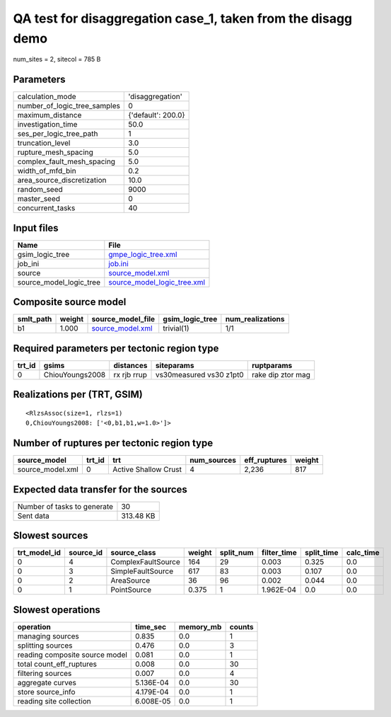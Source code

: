 QA test for disaggregation case_1, taken from the disagg demo
=============================================================

num_sites = 2, sitecol = 785 B

Parameters
----------
============================ ==================
calculation_mode             'disaggregation'  
number_of_logic_tree_samples 0                 
maximum_distance             {'default': 200.0}
investigation_time           50.0              
ses_per_logic_tree_path      1                 
truncation_level             3.0               
rupture_mesh_spacing         5.0               
complex_fault_mesh_spacing   5.0               
width_of_mfd_bin             0.2               
area_source_discretization   10.0              
random_seed                  9000              
master_seed                  0                 
concurrent_tasks             40                
============================ ==================

Input files
-----------
======================= ============================================================
Name                    File                                                        
======================= ============================================================
gsim_logic_tree         `gmpe_logic_tree.xml <gmpe_logic_tree.xml>`_                
job_ini                 `job.ini <job.ini>`_                                        
source                  `source_model.xml <source_model.xml>`_                      
source_model_logic_tree `source_model_logic_tree.xml <source_model_logic_tree.xml>`_
======================= ============================================================

Composite source model
----------------------
========= ====== ====================================== =============== ================
smlt_path weight source_model_file                      gsim_logic_tree num_realizations
========= ====== ====================================== =============== ================
b1        1.000  `source_model.xml <source_model.xml>`_ trivial(1)      1/1             
========= ====== ====================================== =============== ================

Required parameters per tectonic region type
--------------------------------------------
====== =============== =========== ======================= =================
trt_id gsims           distances   siteparams              ruptparams       
====== =============== =========== ======================= =================
0      ChiouYoungs2008 rx rjb rrup vs30measured vs30 z1pt0 rake dip ztor mag
====== =============== =========== ======================= =================

Realizations per (TRT, GSIM)
----------------------------

::

  <RlzsAssoc(size=1, rlzs=1)
  0,ChiouYoungs2008: ['<0,b1,b1,w=1.0>']>

Number of ruptures per tectonic region type
-------------------------------------------
================ ====== ==================== =========== ============ ======
source_model     trt_id trt                  num_sources eff_ruptures weight
================ ====== ==================== =========== ============ ======
source_model.xml 0      Active Shallow Crust 4           2,236        817   
================ ====== ==================== =========== ============ ======

Expected data transfer for the sources
--------------------------------------
=========================== =========
Number of tasks to generate 30       
Sent data                   313.48 KB
=========================== =========

Slowest sources
---------------
============ ========= ================== ====== ========= =========== ========== =========
trt_model_id source_id source_class       weight split_num filter_time split_time calc_time
============ ========= ================== ====== ========= =========== ========== =========
0            4         ComplexFaultSource 164    29        0.003       0.325      0.0      
0            3         SimpleFaultSource  617    83        0.003       0.107      0.0      
0            2         AreaSource         36     96        0.002       0.044      0.0      
0            1         PointSource        0.375  1         1.962E-04   0.0        0.0      
============ ========= ================== ====== ========= =========== ========== =========

Slowest operations
------------------
============================== ========= ========= ======
operation                      time_sec  memory_mb counts
============================== ========= ========= ======
managing sources               0.835     0.0       1     
splitting sources              0.476     0.0       3     
reading composite source model 0.081     0.0       1     
total count_eff_ruptures       0.008     0.0       30    
filtering sources              0.007     0.0       4     
aggregate curves               5.136E-04 0.0       30    
store source_info              4.179E-04 0.0       1     
reading site collection        6.008E-05 0.0       1     
============================== ========= ========= ======